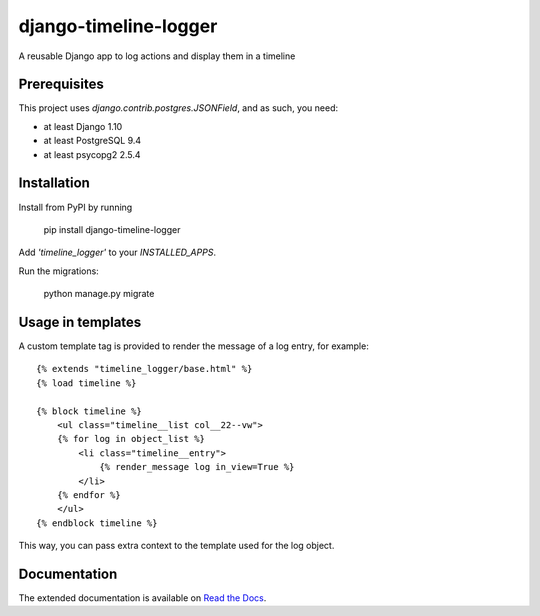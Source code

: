 ======================
django-timeline-logger
======================

A reusable Django app to log actions and display them in a timeline

.. image:: https://travis-ci.org/maykinmedia/django-timeline-logger.svg?branch=master
    :target: https://travis-ci.org/maykinmedia/django-timeline-logger

.. image:: https://codecov.io/gh/maykinmedia/django-timeline-logger/branch/develop/graph/badge.svg
    :target: https://codecov.io/gh/maykinmedia/django-timeline-logger

.. image:: https://badge.fury.io/py/django-timeline-logger.svg
    :target: https://badge.fury.io/py/django-timeline-logger


Prerequisites
=============

This project uses `django.contrib.postgres.JSONField`, and as such, you need:

* at least Django 1.10
* at least PostgreSQL 9.4
* at least psycopg2 2.5.4


Installation
============

Install from PyPI by running

    pip install django-timeline-logger

Add `'timeline_logger'` to your `INSTALLED_APPS`.

Run the migrations:

    python manage.py migrate


Usage in templates
==================

A custom template tag is provided to render the message of a log entry, for example::

    {% extends "timeline_logger/base.html" %}
    {% load timeline %}

    {% block timeline %}
        <ul class="timeline__list col__22--vw">
        {% for log in object_list %}
            <li class="timeline__entry">
                {% render_message log in_view=True %}
            </li>
        {% endfor %}
        </ul>
    {% endblock timeline %}


This way, you can pass extra context to the template used for the log object.


Documentation
=============

The extended documentation is available on `Read the Docs`_.

.. _`Read the Docs`: http://django-timeline-logger.readthedocs.io/en/latest/


